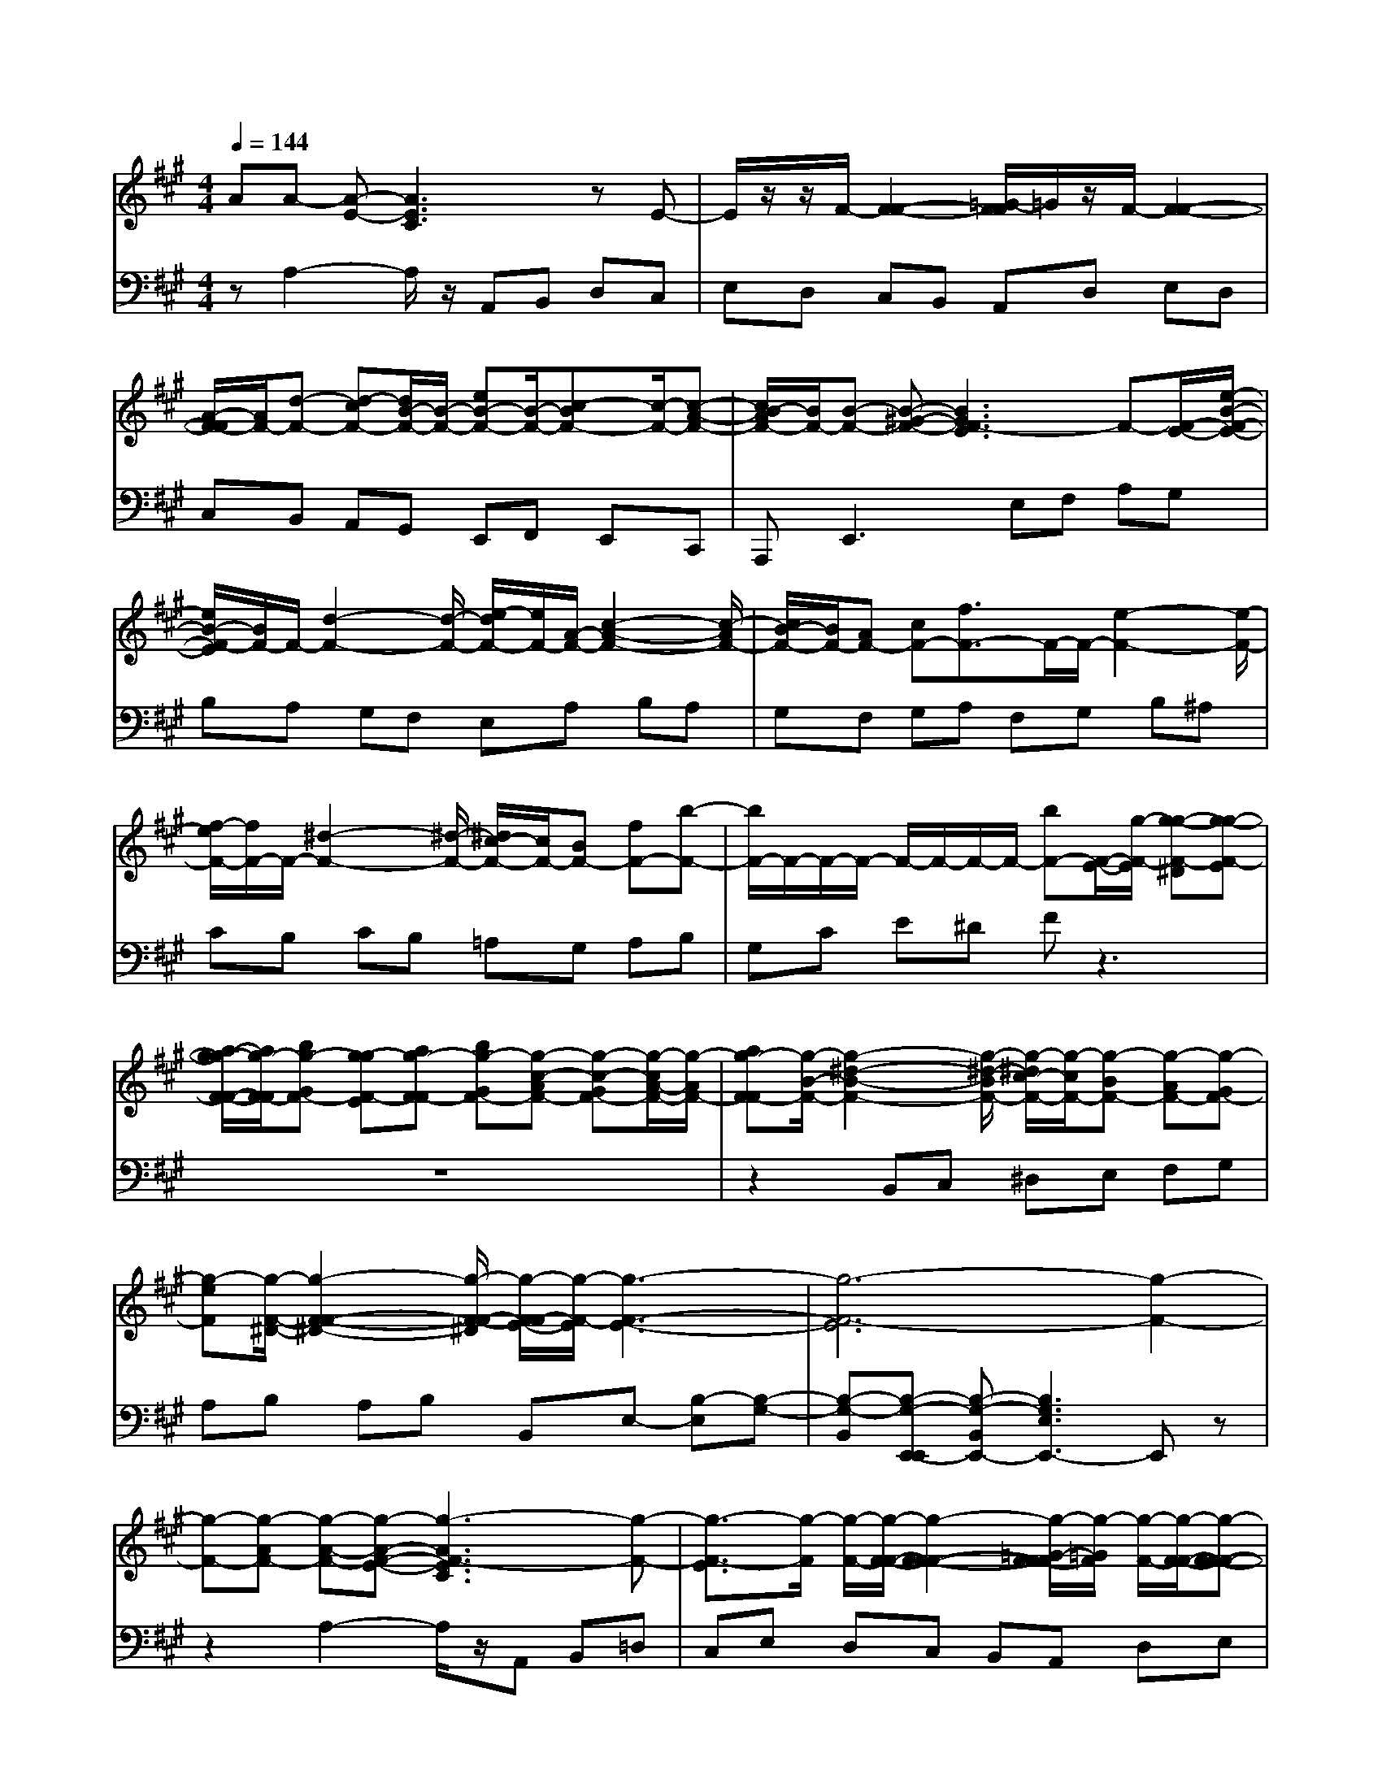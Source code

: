 % input file /afs/.ir/users/q/u/quinlanj/cs221/project/training_data/bwv806f.mid
% format 1 file 4 tracks
X: 1
T: 
M: 4/4
L: 1/8
Q:1/4=144
% Last note suggests Phrygian mode tune
K:A % 3 sharps
%untitled
% Time signature=1/8  MIDI-clocks/click=12  32nd-notes/24-MIDI-clocks=8
% MIDI Key signature, sharp/flats=0  minor=0
% Time signature=3/2  MIDI-clocks/click=48  32nd-notes/24-MIDI-clocks=8
% Time signature=1/8  MIDI-clocks/click=12  32nd-notes/24-MIDI-clocks=8
% Time signature=3/2  MIDI-clocks/click=48  32nd-notes/24-MIDI-clocks=8
% Time signature=1/8  MIDI-clocks/click=12  32nd-notes/24-MIDI-clocks=8
% Time signature=3/2  MIDI-clocks/click=48  32nd-notes/24-MIDI-clocks=8
% Time signature=1/8  MIDI-clocks/click=12  32nd-notes/24-MIDI-clocks=8
% Time signature=3/2  MIDI-clocks/click=48  32nd-notes/24-MIDI-clocks=8
V:1
%English Suite 1, 6. Double 2
%%MIDI program 0
AA- [A-E-][A3E3C3] zE-|E/2z/2z/2F/2- [F2-F2-] [=G/2-F/2F/2]=G/2z/2F/2- [F2-F2-]|[A/2-F/2-F/2][A/2F/2-][d-F-] [d-cF-][d/2B/2-F/2-][B/2-F/2-] [eB-F-][B/2-F/2-][c-BF-][c/2-F/2-][c-A-F-]|[c/2B/2-A/2F/2-][B/2F/2-][B-F-] [B-^G-F-][B3G3F3-E3] F-[F/2-E/2-][e/2-B/2-F/2-E/2-]|
[e/2B/2-F/2-E/2][B/2F/2-]F/2-[d2-F2-][d/2-F/2-] [e/2-d/2F/2-][e/2F/2-][A/2-F/2-][c2-A2-F2-][c/2-A/2F/2-]|[c/2B/2-F/2-][B/2F/2-][AF-] [cF-][f3/2F3/2-]F/2-F/2-[e2-F2-][e/2-F/2-]|[f/2-e/2F/2-][f/2F/2-]F/2-[^d2-F2-][^d/2-F/2-] [^d/2c/2-F/2-][c/2F/2-][BF-] [fF-][b-F-]|[b/2F/2-]F/2-F/2-F/2- F/2-F/2-F/2-F/2- [bF-][F/2-E/2-][g/2-F/2-E/2] [g-g-F-^D][g-g-F-E]|
[a/2-g/2-g/2F/2-F/2-][a/2g/2-F/2-F/2][bg-GF-] [g-gF-E][ag-F-F] [bg-GF-][g-c-AF-] [g-c-GF-][g/2-c/2A/2-F/2-][g/2-A/2F/2-]|[ag-F-F][g/2-B/2-F/2-][g2-^d2-B2-F2-][g/2-^d/2-B/2F/2-] [g/2-^d/2c/2-F/2-][g/2-c/2F/2-][g-BF-] [g-AF-][g-GF-]|[g-eF][g/2-F/2-^D/2-][g2-F2-F2-^D2-][g/2-F/2-F/2-^D/2] [g/2-F/2-F/2E/2-][g/2-F/2-E/2][g3-F3-E3-]|[g6-F6-E6] [g2-F2-]|
[g-F-][g-AF-] [g-A-F-][g-A-F-E-] [g3-A3F3-E3C3][g-F-]|[g3/2-F3/2-E3/2][g/2-F/2] [g/2-F/2-][g/2-F/2-F/2-][g2-F2-F2-F2-][g/2-=G/2-F/2-F/2F/2][g/2-=G/2F/2] [g/2-F/2-][g/2-F/2-F/2-][g-F-F-F-]|[g-F-F-F-][g/2-A/2-F/2-F/2-F/2][g/2-A/2F/2-F/2-] [g-=d-F-F-][g-d-cF-F-] [g/2-d/2B/2-F/2-F/2-][g/2-B/2-F/2-F/2-][g-eB-F-F-] [g/2-B/2-F/2-F/2-][g-c-BF-F-][g/2-c/2-F/2-F/2-]|[g-c-A-F-F-][g/2-c/2B/2-A/2F/2-F/2-][g/2-B/2F/2-F/2-] [g-B-F-F-][g-B-^G-F-F-] [g3-B3G3F3-F3-E3][g-F-F-]|
[g/2-F/2-F/2-E/2-][g-eB-F-F-E][g/2-B/2F/2-F/2-] [g/2-F/2-F/2-][g2-d2-F2-F2-][g/2-d/2-F/2-F/2-][g/2-e/2-d/2F/2-F/2-][g/2-e/2F/2-F/2-] [g/2-A/2-F/2-F/2-][g3/2-c3/2-A3/2-F3/2-F3/2-]|[g-c-AF-F-][g/2-c/2B/2-F/2-F/2-][g/2-B/2F/2-F/2-] [g-AF-F-][g-cF-F-] [g3/2-f3/2F3/2-F3/2-][g/2-F/2-F/2-] [g/2-F/2-F/2-][g3/2-e3/2-F3/2-F3/2-]|[g-e-F-F-][g/2-f/2-e/2F/2-F/2-][g/2-f/2F/2-F/2-] [g/2-F/2-F/2-][g2-^d2-F2-F2-][g/2-^d/2-F/2-F/2-][g/2-^d/2c/2-F/2-F/2-][g/2-c/2F/2-F/2-] [g-BF-F-][g-fF-F-]|[b3/2g3/2-F3/2-F3/2-][g/2-F/2-F/2-] [g/2F/2-F/2-][g/2-F/2-F/2-][g/2-F/2-F/2-][g/2-F/2-F/2-] [g/2F/2-F/2-][g/2-F/2-F/2-][bgF-F-] [g/2-F/2-F/2-E/2-][g/2-g/2-F/2-F/2-E/2][g-g-g-F-F-^D]|
[g-g-g-F-F-E][a/2-g/2-g/2-g/2F/2-F/2-F/2-][a/2g/2-g/2-F/2-F/2-F/2] [bg-g-GF-F-][g-g-gF-F-E] [ag-g-F-F-F][bg-g-GF-F-] [g-g-c-AF-F-][g-g-c-GF-F-]|[g/2-g/2-c/2A/2-F/2-F/2-][g/2-g/2-A/2F/2-F/2-][ag-g-F-F-F] [g/2-g/2-B/2-F/2-F/2-][g2-g2-^d2-B2-F2-F2-][g/2-g/2-^d/2-B/2F/2-F/2-][g/2-g/2-^d/2c/2-F/2-F/2-][g/2-g/2-c/2F/2-F/2-] [g-g-BF-F-][g-g-AF-F-]|[g-g-GF-F-][g-g-eF-F] [g/2-g/2-F/2-F/2-^D/2-][g2-g2-F2-F2-F2-^D2-][g/2-g/2-F/2-F/2-F/2-^D/2][g/2-g/2-F/2-F/2-F/2E/2-][g/2-g/2-F/2-F/2-E/2] [g2-g2-F2-F2-E2-]|[g6-g6-F6-F6-E6-] [g-g-F-F-E][g-g-F-F-]|
[g2-g2-F2-F2-] [g-g-BF-F-][g-g-B-F-F-] [g-g-B-G-F-F-][g3-g3-B3G3F3-F3-E3]|[g-g-F-F-][g3/2-g3/2-G3/2F3/2-F3/2-E3/2][g/2-g/2-F/2-F/2-][g/2-g/2-F/2-F/2-F/2-][g2-g2-A2-F2-F2-F2][g/2-g/2-A/2-F/2-F/2-] [g/2-g/2-B/2-A/2G/2-F/2-F/2-][g/2-g/2-B/2G/2F/2-F/2-][g-g-c-A-F-F-]|[g/2-g/2-c/2-A/2F/2-F/2-][g-g-cF-F-][g/2-g/2-F/2-F/2-] [g-g-A-AF-F-][g3/2-g3/2-f3/2-A3/2F3/2-F3/2-][g/2-g/2-f/2-F/2-F/2-][g/2-g/2-f/2=d/2-F/2-F/2-][g/2-g/2-d/2-F/2-F/2-] [g-g-=gd-F-F-][^g/2-g/2-d/2-F/2-F/2-][g/2-g/2-e/2-d/2-F/2-F/2-]|[g/2-g/2-e/2-d/2F/2-F/2-][g/2-g/2-e/2-F/2-F/2-][g-g-e-c-F-F-] [g/2-g/2-e/2d/2c/2F/2-F/2-][g/2-g/2-c/2F/2-F/2-][g-g-d-F-F-] [g-g-d-B-F-F-][g-g-dB-F-F-F-] [g2-g2-B2-F2-F2-F2]|
[g-g-B-F-F-][g/2-g/2-B/2-B/2-F/2-F/2-][b/2-g/2-g/2-f/2-B/2-B/2F/2-F/2-] [b/2g/2-g/2-f/2-B/2F/2-F/2-][g/2-g/2-f/2F/2-F/2-][g/2-g/2f/2-F/2-F/2-][g/2-g/2-f/2-F/2-F/2-] [g/2-g/2-f/2-F/2-F/2-][g/2-g/2-f/2-F/2-F/2-][g/2-g/2f/2-F/2-F/2-][g/2-g/2-f/2F/2-F/2-] [bg-g-F-F-][g/2-g/2-e/2-F/2-F/2-][g/2-g/2-=g/2-e/2-F/2-F/2-]|[^g2-g2-=g2e2F2-F2-] [^g-g-fF-F-][g-g-eF-F-] [g-g-=gF-F-][^g3/2-g3/2-B3/2F3/2-F3/2-=D3/2][g/2-g/2-F/2-F/2-][g/2-g/2-F/2-F/2-E/2-][g/2-g/2-A/2-=G/2-F/2-F/2-E/2]|[g2-g2-c2-A2=G2F2-F2-] [g/2-g/2-d/2-c/2F/2-F/2-F/2-][g/2-g/2-d/2F/2-F/2-F/2][g/2-g/2-F/2-F/2-E/2-][g2-g2-c2-F2-F2-E2-][g/2-g/2-c/2F/2-F/2-E/2-] [g-g-BF-F-E-][g-g-AF-F-E]|[g-g-eF-F-][a3/2g3/2-g3/2-A3/2-F3/2-F3/2-][g/2-g/2-A/2-F/2-F/2-][g/2-g/2-e/2-A/2-F/2-F/2-][g-g-=g-eAF-F-][^g/2-g/2-=g/2-F/2-F/2-][^g-g-=g-d-F-F-] [a/2-^g/2-g/2-=g/2d/2F/2-F/2-][a/2^g/2-g/2-F/2-F/2-][g/2-g/2A/2-F/2-F/2-][g/2-g/2-f/2-A/2-F/2-F/2-]|
[g2-g2-f2-A2-F2-F2-] [g/2-g/2-f/2e/2-A/2-F/2-F/2-][g/2-g/2-e/2A/2-F/2-F/2-][g-g-dAF-F-] [g-g-cF-F-][g-g-BF-F-] [g-g-eF-F-][g/2-g/2-=G/2-F/2-F/2-][g/2-g/2-c/2-=G/2-F/2-F/2-]|[g3/2-g3/2-c3/2=G3/2-F3/2-F3/2-][g/2-g/2-=G/2F/2-F/2-] [g-g-dF-F-][g3-g3-d3-A3F3-F3-F3] [g2-g2-d2F2-F2-]|[g-g-F-F-][g3/2-g3/2-f3/2F3/2-F3/2-][g/2-g/2-F/2-F/2-][g/2-g/2-F/2-F/2-][g2-g2-=g2-F2-F2-][^g/2-g/2-=g/2-F/2-F/2-] [^g/2-g/2-=g/2f/2-F/2-F/2-][^g/2-g/2-f/2F/2-F/2-][g/2-g/2-F/2-F/2-][g/2-g/2-e/2-F/2-F/2-]|[g2-g2-e2F2-F2-] [g-g-dF-F-][g3/2-g3/2-c3/2F3/2-F3/2-][g/2-g/2-F/2-F/2-][g-g-BF-F-] [g-g-^AF-F-][g/2-g/2-F/2-F/2-][g/2-g/2-B/2-F/2-F/2-]|
[g2-g2-B2F2-F2-] [g-g-cF-F-][g/2-g/2-F/2-F/2-][g2-g2-^A2-F2-F2-][g/2-g/2-^A/2-F/2-F/2-] [g/2-g/2-^A/2^G/2-F/2-F/2-][g/2-g/2-G/2F/2-F/2-][g-g-F-F-F]|[g-g-cF-F-][g3/2-g3/2-f3/2F3/2-F3/2-][g/2-g/2-F/2-F/2-][g/2-g/2-F/2-F/2-][g2-g2-e2-F2-F2-][g/2-g/2-e/2F/2-F/2-] [g-g-fF-F-][g/2-g/2-F/2-F/2-F/2-][g/2-g/2-d/2-F/2-F/2-F/2-]|[g2-g2-d2F2-F2-F2-] [g-g-cF-F-F][g-g-BF-F-] [g-g-^AF-F-][g-g-BF-F-] [g-g-cF-F-][g/2-g/2-^A/2-F/2-F/2-][g/2-g/2-c/2-^A/2-F/2-F/2-]|[g2-g2-c2-^A2F2-F2-] [g/2-g/2-c/2B/2-F/2-F/2-][g/2-g/2-B/2F/2-F/2-][g3-g3-B3-F3-F3-F3D3] [g2-g2-B2F2-F2-]|
[g-g-F-F-][g2-g2-B2F2-F2-][g2-g2-e2-B2-F2-F2-][g/2-g/2-e/2B/2-F/2-F/2-][g/2-g/2-B/2-F/2-F/2-] [g-g-dBF-F-][g/2-g/2-=A/2-F/2-F/2-][g/2-g/2-c/2-A/2-F/2-F/2-]|[g2-g2-c2-A2-F2-F2-] [g/2-g/2-c/2B/2-A/2-F/2-F/2-][g/2-g/2-B/2A/2-F/2-F/2-][g-g-AAF-F-] [g-g-cF-F-][g3/2-g3/2-F3/2-F3/2-F3/2A,3/2][g/2-g/2-F/2-F/2-][g/2-g/2-F/2-F/2-B,/2-][g/2-g/2-F/2-F/2-E/2-D/2-B,/2-]|[g3/2-g3/2-G3/2-F3/2-F3/2-E3/2-D3/2-B,3/2][g/2-g/2-G/2-F/2-F/2-E/2D/2] [g/2-g/2-A/2-G/2F/2-F/2-C/2-][g/2-g/2-A/2F/2-F/2-C/2][g/2-g/2-F/2-F/2-B,/2-][g2-g2-G2-F2-F2-B,2-][g/2-g/2-G/2-F/2-F/2-B,/2-] [g/2-g/2-G/2F/2-F/2-F/2-B,/2-][g/2-g/2-F/2-F/2-F/2B,/2-][g-g-F-F-E-B,]|[g/2-g/2-F/2-F/2-E/2][g/2-g/2-F/2-F/2-][g-g-BF-F-] [g/2-g/2-c/2F/2-F/2-][g/2-g/2-d/2F/2-F/2-][g/2-g/2-F/2-F/2-][g2-g2-c2-F2-F2-][g/2-g/2-c/2F/2-F/2-] [g-g-BF-F-][g-g-e-B-F-F-]|
[g-g-e-BF-F-][g/2-g/2-e/2A/2-F/2-F/2-][g/2-g/2-A/2-F/2-F/2-] [g/2-g/2-f/2-A/2F/2-F/2-][g/2-g/2-f/2F/2-F/2-][g-g-=gF-F-] [^g-g-eF-F-][g/2-g/2-A/2-F/2-F/2-][ag-g-eAF-F-][g/2-g/2-F/2-F/2-][g/2-g/2-d/2-F/2-F/2-][g/2-g/2-=g/2-d/2-F/2-F/2-]|[^g/2-g/2-=g/2-d/2F/2-F/2-][^g/2-g/2-=g/2-F/2-F/2-][^g-g-=g-e-F-F-] [a/2-^g/2-g/2-=g/2e/2F/2-F/2-][a/2^g/2-g/2-F/2-F/2-][g2-g2-f2-A2F2-F2-][g/2-g/2-f/2F/2-F/2-][g/2-g/2-F/2-F/2-] [g-g-gdF-F-][ag-g-cF-F-]|[g-g-dF-F-][g-g-cF-F-] [g-g-BF-F-][g/2-g/2-G/2-F/2-F/2-][g2-g2-B2-G2-F2-F2-][g/2-g/2-B/2-G/2F/2-F/2-] [g/2-g/2-B/2A/2-F/2-F/2-][g/2-g/2-A/2F/2-F/2-][g-g-A-F-F-]|[g-g-A-F-F-E-][g6-g6-A6-F6-F6-E6-C6-][g-g-AF-F-EC]|
[g3-g3-F3-F3-][g-g-BF-F-] [g-g-B-F-F-][g-g-B-G-F-F-] [g2-g2-B2-G2-F2-F2-E2-]|[g-g-BGF-F-E][g-g-F-F-] [g3/2-g3/2-G3/2F3/2-F3/2-E3/2][g/2-g/2-F/2-F/2-] [g/2-g/2-F/2-F/2-F/2-][g2-g2-A2-F2-F2-F2][g/2-g/2-A/2-F/2-F/2-][g/2-g/2-B/2-A/2G/2-F/2-F/2-][g/2-g/2-B/2G/2F/2-F/2-]|[g3/2-g3/2-c3/2-A3/2F3/2-F3/2-][g-g-cF-F-][g/2-g/2-F/2-F/2-][g-g-A-AF-F-] [g3/2-g3/2-f3/2-A3/2F3/2-F3/2-][g/2-g/2-f/2-F/2-F/2-] [g/2-g/2-f/2d/2-F/2-F/2-][g/2-g/2-d/2-F/2-F/2-][g-g-=gd-F-F-]|[^g/2-g/2-d/2-F/2-F/2-][g-g-e-dF-F-][g/2-g/2-e/2-F/2-F/2-] [g-g-e-c-F-F-][g/2-g/2-e/2d/2c/2F/2-F/2-][g/2-g/2-c/2F/2-F/2-] [g-g-d-F-F-][g-g-d-B-F-F-] [g-g-dB-F-F-F-][g-g-B-F-F-F-]|
[g-g-B-F-F-F][g-g-B-F-F-] [g/2-g/2-B/2-B/2-F/2-F/2-][b/2-g/2-g/2-f/2-B/2-B/2F/2-F/2-][b/2g/2-g/2-f/2-B/2F/2-F/2-][g/2-g/2-f/2F/2-F/2-] [g/2-g/2-f/2-F/2-F/2-][g/2-g/2-g/2f/2-F/2-F/2-][g/2-g/2-f/2-F/2-F/2-][g/2-g/2-f/2-F/2-F/2-] [g/2-g/2f/2-F/2-F/2-][g/2-g/2-f/2F/2-F/2-][bg-g-F-F-]|[g/2-g/2-e/2-F/2-F/2-][g2-g2-=g2-e2-F2-F2-][^g/2-g/2-=g/2e/2F/2-F/2-][^g-g-fF-F-] [g-g-eF-F-][g-g-=gF-F-] [^g3/2-g3/2-B3/2F3/2-F3/2-D3/2][g/2-g/2-F/2-F/2-]|[g/2-g/2-F/2-F/2-E/2-][g/2-g/2-A/2-=G/2-F/2-F/2-E/2][g2-g2-c2-A2=G2F2-F2-][g/2-g/2-d/2-c/2F/2-F/2-F/2-][g/2-g/2-d/2F/2-F/2-F/2] [g/2-g/2-F/2-F/2-E/2-][g2-g2-c2-F2-F2-E2-][g/2-g/2-c/2F/2-F/2-E/2-][g-g-BF-F-E-]|[g-g-AF-F-E][g-g-eF-F-] [a3/2g3/2-g3/2-A3/2-F3/2-F3/2-][g/2-g/2-A/2-F/2-F/2-] [g/2-g/2-e/2-A/2-F/2-F/2-][g-g-=g-eAF-F-][^g/2-g/2-=g/2-F/2-F/2-] [^g-g-=g-d-F-F-][a/2-^g/2-g/2-=g/2d/2F/2-F/2-][a/2^g/2-g/2-F/2-F/2-]|
[g/2-g/2A/2-F/2-F/2-][g2-g2-f2-A2-F2-F2-][g/2-g/2-f/2-A/2-F/2-F/2-][g/2-g/2-f/2e/2-A/2-F/2-F/2-][g/2-g/2-e/2A/2-F/2-F/2-] [g-g-dAF-F-][g-g-cF-F-] [g-g-BF-F-][g-g-eF-F-]|[g/2-g/2-=G/2-F/2-F/2-][g2-g2-c2=G2-F2-F2-][g/2-g/2-=G/2F/2-F/2-][g-g-dF-F-] [g3-g3-d3-A3F3-F3-F3][g-g-d-F-F-]|[g-g-dF-F-][g-g-F-F-] [g3/2-g3/2-f3/2F3/2-F3/2-][g/2-g/2-F/2-F/2-] [g/2-g/2-F/2-F/2-][g2-g2-=g2-F2-F2-][^g/2-g/2-=g/2-F/2-F/2-][^g/2-g/2-=g/2f/2-F/2-F/2-][^g/2-g/2-f/2F/2-F/2-]|[g/2-g/2-F/2-F/2-][g2-g2-e2-F2-F2-][g/2-g/2-e/2F/2-F/2-][g-g-dF-F-] [g3/2-g3/2-c3/2F3/2-F3/2-][g/2-g/2-F/2-F/2-] [g-g-BF-F-][g-g-^AF-F-]|
[g/2-g/2-F/2-F/2-][g2-g2-B2-F2-F2-][g/2-g/2-B/2F/2-F/2-][g-g-cF-F-] [g/2-g/2-F/2-F/2-][g2-g2-^A2-F2-F2-][g/2-g/2-^A/2-F/2-F/2-][g/2-g/2-^A/2^G/2-F/2-F/2-][g/2-g/2-G/2F/2-F/2-]|[g-g-F-F-F][g-g-cF-F-] [g3/2-g3/2-f3/2F3/2-F3/2-][g/2-g/2-F/2-F/2-] [g/2-g/2-F/2-F/2-][g2-g2-e2-F2-F2-][g/2-g/2-e/2F/2-F/2-][g-g-fF-F-]|[g/2-g/2-F/2-F/2-F/2-][g2-g2-d2-F2-F2-F2-][g/2-g/2-d/2F/2-F/2-F/2-][g-g-cF-F-F] [g-g-BF-F-][g-g-^AF-F-] [g-g-BF-F-][g-g-cF-F-]|[g/2-g/2-^A/2-F/2-F/2-][g2-g2-c2-^A2-F2-F2-][g/2-g/2-c/2-^A/2F/2-F/2-][g/2-g/2-c/2B/2-F/2-F/2-][g/2-g/2-B/2F/2-F/2-] [g3-g3-B3-F3-F3-F3D3][g-g-B-F-F-]|
[g-g-BF-F-][g-g-F-F-] [g2-g2-B2F2-F2-] [g2-g2-e2-B2-F2-F2-] [g/2-g/2-e/2B/2-F/2-F/2-][g/2-g/2-B/2-F/2-F/2-][g-g-dBF-F-]|[g/2-g/2-=A/2-F/2-F/2-][g2-g2-c2-A2-F2-F2-][g/2-g/2-c/2-A/2-F/2-F/2-][g/2-g/2-c/2B/2-A/2-F/2-F/2-][g/2-g/2-B/2A/2-F/2-F/2-] [g-g-AAF-F-][g-g-cF-F-] [g3/2-g3/2-F3/2-F3/2-F3/2A,3/2][g/2-g/2-F/2-F/2-]|[g/2-g/2-F/2-F/2-B,/2-][g/2-g/2-F/2-F/2-E/2-D/2-B,/2-][g3/2-g3/2-G3/2-F3/2-F3/2-E3/2-D3/2-B,3/2][g/2-g/2-G/2-F/2-F/2-E/2D/2][g/2-g/2-A/2-G/2F/2-F/2-C/2-][g/2-g/2-A/2F/2-F/2-C/2] [g/2-g/2-F/2-F/2-B,/2-][g2-g2-G2-F2-F2-B,2-][g/2-g/2-G/2-F/2-F/2-B,/2-][g/2-g/2-G/2F/2-F/2-F/2-B,/2-][g/2-g/2-F/2-F/2-F/2B,/2-]|[g-g-F-F-E-B,][g/2-g/2-F/2-F/2-E/2][g/2-g/2-F/2-F/2-] [g-g-BF-F-][g/2-g/2-c/2F/2-F/2-][g/2-g/2-d/2F/2-F/2-] [g/2-g/2-F/2-F/2-][g2-g2-c2-F2-F2-][g/2-g/2-c/2F/2-F/2-][g-g-BF-F-]|
[g2-g2-e2-B2F2-F2-] [g/2-g/2-e/2A/2-F/2-F/2-][g/2-g/2-A/2-F/2-F/2-][g/2-g/2-f/2-A/2F/2-F/2-][g/2-g/2-f/2F/2-F/2-] [g-g-=gF-F-][^g-g-eF-F-] [g/2-g/2-A/2-F/2-F/2-][ag-g-eAF-F-][g/2-g/2-F/2-F/2-]|[g/2-g/2-d/2-F/2-F/2-][g-g-=g-dF-F-][^g/2-g/2-=g/2-F/2-F/2-] [^g-g-=g-e-F-F-][a/2-^g/2-g/2-=g/2e/2F/2-F/2-][a/2^g/2-g/2-F/2-F/2-] [g2-g2-f2-A2F2-F2-] [g/2-g/2-f/2F/2-F/2-][g/2-g/2-F/2-F/2-][g-g-gdF-F-]|[ag-g-cF-F-][g-g-dF-F-] [g-g-cF-F-][g-g-BF-F-] [g/2-g/2-G/2-F/2-F/2-][g2-g2-B2-G2-F2-F2-][g/2-g/2-B/2-G/2F/2-F/2-][g/2-g/2-B/2A/2-F/2-F/2-][g/2-g/2-A/2F/2-F/2-]|[g-g-A-F-F-][g-g-A-F-F-E-] [g6-g6-A6-F6-F6-E6-C6-]|
[gg-AFFEC]
V:2
%J.S. Bach, Edition Wood
%%MIDI program 0
zA,2-A,/2z/2 A,,B,, D,C,|E,D, C,B,, A,,D, E,D,|C,B,, A,,G,, E,,F,, E,,C,,|A,,,2<E,,2 E,F, A,G,|
B,A, G,F, E,A, B,A,|G,F, G,A, F,G, B,^A,|CB, CB, =A,G, A,B,|G,C E^D Fz3|
z8|z2 B,,C, ^D,E, F,G,|A,B, A,B, B,,E,- [B,-E,][B,-G,-]|[B,-G,-B,,][B,-G,-E,,-E,,] [B,-G,-B,,E,,-][B,3G,3E,3E,,3-] E,,z|
z2 A,2- A,/2z/2A,, B,,=D,|C,E, D,C, B,,A,, D,E,|D,C, B,,A,, G,,E,, F,,E,,|C,,A,,,2<E,,2E, F,A,|
G,B, A,G, F,E, A,B,|A,G, F,G, A,F, G,B,|^A,C B,C B,=A, G,A,|B,G, CE ^DF z2|
z8|z3B,, C,^D, E,F,|G,A, B,A, B,B,, E,-[B,-E,]|[B,-G,-][B,-G,-B,,] [B,-G,-E,,-E,,][B,-G,-B,,E,,-] [B,3G,3E,3E,,3-]E,,|
z3E,,3/2z3/2 B,,C,|E,=D, F,E, D,C, B,,A,,|A,B, C=D CB, A,G,|B,^A, CB, ^A,B, DC|
ED FE ^DC B,E|FE =DC B,=A, =G,F,|E,F, D,A, B,A, =G,F,|E,D, C,B,, D,C, E,D,|
F,E, =G,F, A,=G, B,A,|=G,A, A,,D, A,B, DC|ED FE DC B,^A,|B,C DE DE F=G|
F=G EF =GF ED|CB, =A,^G, B,^A, CB,|CB, =A,=G, F,=G, E,F,|E,F, F,,B,, C,D, C,B,,|
A,,G,, B,,A,, G,,F,, E,,A,,|B,,A,, G,,F,, E,,D,, E,,D,,|C,,B,,, A,,,E,, ^D,,E,, F,,G,,|F,,G,, E,,A,, G,,A,, B,,C,|
B,,C, A,,B,, D,C, E,D,|C,B,, A,,D, F,E, D,C,|B,,A,, D,E, D,E, E,,A,,-|A,,z E,,[A,,,-A,,,] [E,,A,,,-][A,,3A,,,3]|
z4 E,,3/2z3/2B,,|C,E, D,F, E,D, C,B,,|A,,A, B,C DC B,A,|^G,B, ^A,C B,^A, B,D|
CE DF E^D CB,|EF E=D CB, =A,=G,|F,E, F,D, A,B, A,=G,|F,E, D,C, B,,D, C,E,|
D,F, E,=G, F,A, =G,B,|A,=G, A,A,, D,A, B,D|CE DF ED CB,|^A,B, CD ED EF|
=GF =GE F=G FE|DC B,=A, ^G,B, ^A,C|B,C B,=A, =G,F, =G,E,|F,E, F,F,, B,,C, D,C,|
B,,A,, G,,B,, A,,G,, F,,E,,|A,,B,, A,,G,, F,,E,, =D,,E,,|D,,C,, B,,,A,,, E,,^D,, E,,F,,|G,,F,, G,,E,, A,,G,, A,,B,,|
C,B,, C,A,, B,,D, C,E,|D,C, B,,A,, D,F, E,D,|C,B,, A,,D, E,D, E,E,,|A,,2 zE,, [A,,,-A,,,][E,,A,,,-] [A,,2-A,,,2-]|
[A,,A,,,]
%Arr. Gary Bricault, (c) 1997
